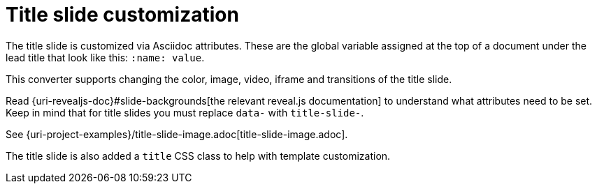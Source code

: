 = Title slide customization

The title slide is customized via Asciidoc attributes.
These are the global variable assigned at the top of a document under the lead
title that look like this: `:name: value`.

This converter supports changing the color, image, video, iframe and
transitions of the title slide.

Read {uri-revealjs-doc}#slide-backgrounds[the relevant reveal.js documentation] to understand what attributes need to be set.
Keep in mind that for title slides you must replace `data-` with `title-slide-`.

See {uri-project-examples}/title-slide-image.adoc[title-slide-image.adoc].

The title slide is also added a `title` CSS class to help with template customization.
